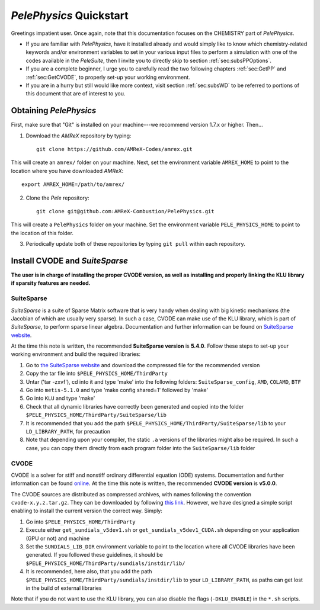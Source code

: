 .. highlight:: rst

`PelePhysics` Quickstart
============================

Greetings impatient user. Once again, note that this documentation focuses on the CHEMISTRY part of `PelePhysics`.

- If you are familiar with `PelePhysics`, have it installed already and would simply like to know which chemistry-related keywords and/or environment variables to set in your various input files to perform a simulation with one of the codes available in the `PeleSuite`, then I invite you to directly skip to section :ref:`sec:subsPPOptions`. 
- If you are a complete beginner, I urge you to carefully read the two following chapters :ref:`sec:GetPP` and :ref:`sec:GetCVODE`, to properly set-up your working environment.
- If you are in a hurry but still would like more context, visit section :ref:`sec:subsWD` to be referred to portions of this document that are of interest to you.


.. _sec:GetPP:

Obtaining `PelePhysics`
----------------------------


First, make sure that "Git" is installed on your machine---we recommend version 1.7.x or higher. Then...

1. Download the `AMReX` repository by typing: ::

    git clone https://github.com/AMReX-Codes/amrex.git

This will create an ``amrex/`` folder on your machine. Next, set the environment variable ``AMREX_HOME`` to point to the location where you have downloaded `AMReX`::

        export AMREX_HOME=/path/to/amrex/
        
2. Clone the `Pele` repository: ::

    git clone git@github.com:AMReX-Combustion/PelePhysics.git

This will create a ``PelePhysics`` folder on your machine. Set the environment variable ``PELE_PHYSICS_HOME`` to point to the location of this folder.

3. Periodically update both of these repositories by typing ``git pull`` within each repository.


.. _sec:GetCVODE:

Install CVODE and `SuiteSparse`
---------------------------------------
**The user is in charge of installing the proper CVODE version, as well as installing and properly linking the KLU library if sparsity features are needed.**


SuiteSparse
^^^^^^^^^^^^^^^^^^^^^^^^
`SuiteSparse` is a suite of Sparse Matrix software that is very handy when dealing with big kinetic mechanisms (the Jacobian of which are usually very sparse). 
In such a case, CVODE can make use of the KLU library, which is part of `SuiteSparse`, to perform sparse linear algebra.
Documentation and further information can be found on `SuiteSparse website <http://faculty.cse.tamu.edu/davis/suitesparse.html>`_. 

At the time this note is written, the recommended **SuiteSparse version** is **5.4.0**. Follow these steps to set-up your working environment and build the required libraries:

1. Go to `the SuiteSparse website <http://faculty.cse.tamu.edu/davis/suitesparse.html>`_ and download the compressed file for the recommended version
2. Copy the tar file into ``$PELE_PHYSICS_HOME/ThirdParty``
3. Untar ('tar -zxvf'), cd into it and type 'make' into the following folders: ``SuiteSparse_config``, ``AMD``, ``COLAMD``, ``BTF``
4. Go into ``metis-5.1.0`` and type 'make config shared=1' followed by 'make'
5. Go into ``KLU`` and type 'make'
6. Check that all dynamic libraries have correctly been generated and copied into the folder ``$PELE_PHYSICS_HOME/ThirdParty/SuiteSparse/lib`` 
7. It is recommended that you add the path ``$PELE_PHYSICS_HOME/ThirdParty/SuiteSparse/lib`` to your ``LD_LIBRARY_PATH``, for precaution
8. Note that depending upon your compiler, the static ``.a`` versions of the libraries might also be required. In such a case, you can copy them directly from each program folder into the ``SuiteSparse/lib`` folder

CVODE
^^^^^^^^^^^^^^^^^^^^^^^^
CVODE is a solver for stiff and nonstiff ordinary differential equation (ODE) systems. Documentation and further information can be found `online <https://computing.llnl.gov/projects/sundials/cvode>`_.
At the time this note is written, the recommended **CVODE version** is **v5.0.0**. 

The CVODE sources are distributed as compressed archives, with names following the convention ``cvode-x.y.z.tar.gz``. They can be downloaded by following 
`this link <https://computation.llnl.gov/projects/sundials/sundials-software>`_.  However, we have designed a simple script enabling to install the current version the correct way. Simply:

1. Go into ``$PELE_PHYSICS_HOME/ThirdParty`` 
2. Execute either ``get_sundials_v5dev1.sh`` or ``get_sundials_v5dev1_CUDA.sh`` depending on your application (GPU or not) and machine
3. Set the ``SUNDIALS_LIB_DIR`` environment variable to point to the location where all CVODE libraries have been generated. If you followed these guidelines, it should be ``$PELE_PHYSICS_HOME/ThirdParty/sundials/instdir/lib/`` 
4. It is recommended, here also, that you add the path ``$PELE_PHYSICS_HOME/ThirdParty/sundials/instdir/lib`` to your ``LD_LIBRARY_PATH``, as paths can get lost in the build of external libraries

Note that if you do not want to use the KLU library, you can also disable the flags (``-DKLU_ENABLE``) in the ``*.sh`` scripts. 

